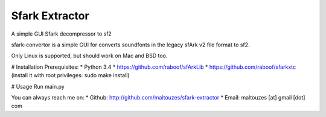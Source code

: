 ******
Sfark Extractor
******

A simple GUI Sfark decompressor to sf2

sfark-convertor is a simple GUI for converts soundfonts in the legacy sfArk v2
file format to sf2.

Only Linux is supported, but should work on Mac and BSD too.

# Installation
Prerequisites:
* Python 3.4
* https://github.com/raboof/sfArkLib
* https://github.com/raboof/sfarkxtc (install it with root privileges: sudo make install)

# Usage
Run main.py

You can always reach me on:
* Github: http://github.com/maltouzes/sfark-extractor
* Email: maltouzes [at] gmail [dot] com

